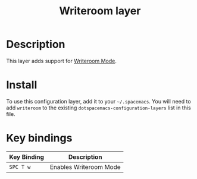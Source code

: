 #+TITLE: Writeroom layer

# The maximum height of the logo should be 200 pixels.

# TOC links should be GitHub style anchors.
* Table of Contents                                        :TOC_4_gh:noexport:
- [[#description][Description]]
- [[#install][Install]]
- [[#key-bindings][Key bindings]]

* Description
This layer adds support for [[https://github.com/joostkremers/writeroom-mode][Writeroom Mode]].

* Install
To use this configuration layer, add it to your =~/.spacemacs=. You will need to
add =writeroom= to the existing =dotspacemacs-configuration-layers= list in this
file.

* Key bindings

| Key Binding | Description            |
|-------------+------------------------|
| ~SPC T w~   | Enables Writeroom Mode |

# Use GitHub URLs if you wish to link a Spacemacs documentation file or its heading.
# Examples:
# [[https://github.com/syl20bnr/spacemacs/blob/master/doc/VIMUSERS.org#sessions]]
# [[https://github.com/syl20bnr/spacemacs/blob/master/layers/%2Bfun/emoji/README.org][Link to Emoji layer README.org]]
# If space-doc-mode is enabled, Spacemacs will open a local copy of the linked file.

